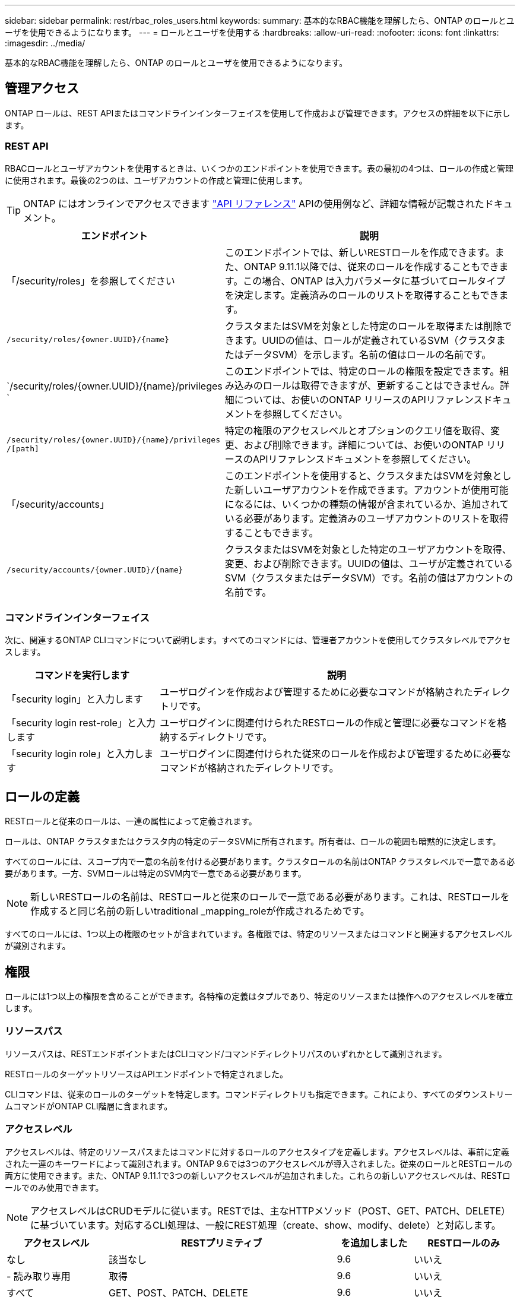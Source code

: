 ---
sidebar: sidebar 
permalink: rest/rbac_roles_users.html 
keywords:  
summary: 基本的なRBAC機能を理解したら、ONTAP のロールとユーザを使用できるようになります。 
---
= ロールとユーザを使用する
:hardbreaks:
:allow-uri-read: 
:nofooter: 
:icons: font
:linkattrs: 
:imagesdir: ../media/


[role="lead"]
基本的なRBAC機能を理解したら、ONTAP のロールとユーザを使用できるようになります。



== 管理アクセス

ONTAP ロールは、REST APIまたはコマンドラインインターフェイスを使用して作成および管理できます。アクセスの詳細を以下に示します。



=== REST API

RBACロールとユーザアカウントを使用するときは、いくつかのエンドポイントを使用できます。表の最初の4つは、ロールの作成と管理に使用されます。最後の2つのは、ユーザアカウントの作成と管理に使用します。


TIP: ONTAP にはオンラインでアクセスできます link:../reference/api_reference.html["API リファレンス"] APIの使用例など、詳細な情報が記載されたドキュメント。

[cols="35,65"]
|===
| エンドポイント | 説明 


| 「/security/roles」を参照してください | このエンドポイントでは、新しいRESTロールを作成できます。また、ONTAP 9.11.1以降では、従来のロールを作成することもできます。この場合、ONTAP は入力パラメータに基づいてロールタイプを決定します。定義済みのロールのリストを取得することもできます。 


| `/security/roles/{owner.UUID}/{name}` | クラスタまたはSVMを対象とした特定のロールを取得または削除できます。UUIDの値は、ロールが定義されているSVM（クラスタまたはデータSVM）を示します。名前の値はロールの名前です。 


| `/security/roles/{owner.UUID}/{name}/privileges ` | このエンドポイントでは、特定のロールの権限を設定できます。組み込みのロールは取得できますが、更新することはできません。詳細については、お使いのONTAP リリースのAPIリファレンスドキュメントを参照してください。 


| `/security/roles/{owner.UUID}/{name}/privileges /[path]` | 特定の権限のアクセスレベルとオプションのクエリ値を取得、変更、および削除できます。詳細については、お使いのONTAP リリースのAPIリファレンスドキュメントを参照してください。 


| 「/security/accounts」 | このエンドポイントを使用すると、クラスタまたはSVMを対象とした新しいユーザアカウントを作成できます。アカウントが使用可能になるには、いくつかの種類の情報が含まれているか、追加されている必要があります。定義済みのユーザアカウントのリストを取得することもできます。 


| `/security/accounts/{owner.UUID}/{name}` | クラスタまたはSVMを対象とした特定のユーザアカウントを取得、変更、および削除できます。UUIDの値は、ユーザが定義されているSVM（クラスタまたはデータSVM）です。名前の値はアカウントの名前です。 
|===


=== コマンドラインインターフェイス

次に、関連するONTAP CLIコマンドについて説明します。すべてのコマンドには、管理者アカウントを使用してクラスタレベルでアクセスします。

[cols="30,70"]
|===
| コマンドを実行します | 説明 


| 「security login」と入力します | ユーザログインを作成および管理するために必要なコマンドが格納されたディレクトリです。 


| 「security login rest-role」と入力します | ユーザログインに関連付けられたRESTロールの作成と管理に必要なコマンドを格納するディレクトリです。 


| 「security login role」と入力します | ユーザログインに関連付けられた従来のロールを作成および管理するために必要なコマンドが格納されたディレクトリです。 
|===


== ロールの定義

RESTロールと従来のロールは、一連の属性によって定義されます。

ロールは、ONTAP クラスタまたはクラスタ内の特定のデータSVMに所有されます。所有者は、ロールの範囲も暗黙的に決定します。

すべてのロールには、スコープ内で一意の名前を付ける必要があります。クラスタロールの名前はONTAP クラスタレベルで一意である必要があります。一方、SVMロールは特定のSVM内で一意である必要があります。


NOTE: 新しいRESTロールの名前は、RESTロールと従来のロールで一意である必要があります。これは、RESTロールを作成すると同じ名前の新しいtraditional _mapping_roleが作成されるためです。

すべてのロールには、1つ以上の権限のセットが含まれています。各権限では、特定のリソースまたはコマンドと関連するアクセスレベルが識別されます。



== 権限

ロールには1つ以上の権限を含めることができます。各特権の定義はタプルであり、特定のリソースまたは操作へのアクセスレベルを確立します。



=== リソースパス

リソースパスは、RESTエンドポイントまたはCLIコマンド/コマンドディレクトリパスのいずれかとして識別されます。

RESTロールのターゲットリソースはAPIエンドポイントで特定されました。

CLIコマンドは、従来のロールのターゲットを特定します。コマンドディレクトリも指定できます。これにより、すべてのダウンストリームコマンドがONTAP CLI階層に含まれます。



=== アクセスレベル

アクセスレベルは、特定のリソースパスまたはコマンドに対するロールのアクセスタイプを定義します。アクセスレベルは、事前に定義された一連のキーワードによって識別されます。ONTAP 9.6では3つのアクセスレベルが導入されました。従来のロールとRESTロールの両方に使用できます。また、ONTAP 9.11.1で3つの新しいアクセスレベルが追加されました。これらの新しいアクセスレベルは、RESTロールでのみ使用できます。


NOTE: アクセスレベルはCRUDモデルに従います。RESTでは、主なHTTPメソッド（POST、GET、PATCH、DELETE）に基づいています。対応するCLI処理は、一般にREST処理（create、show、modify、delete）と対応します。

[cols="20,45,15,20"]
|===
| アクセスレベル | RESTプリミティブ | を追加しました | RESTロールのみ 


| なし | 該当なし | 9.6 | いいえ 


| - 読み取り専用 | 取得 | 9.6 | いいえ 


| すべて | GET、POST、PATCH、DELETE | 9.6 | いいえ 


| READ_CREATE | GET、POST | 9.11.1 | はい。 


| READ_MODIFY | 取得、パッチ | 9.11.1 | はい。 


| READ_CREATE _MODIFY | GET、POST、PATCH | 9.11.1 | はい。 
|===


=== オプションのクエリ

従来のロールを作成する場合、コマンドまたはコマンドディレクトリに適用可能なオブジェクトのサブセットを特定する* query *値をオプションで指定できます。



== 組み込みのロールの概要

ONTAP には、クラスタレベルまたはSVMレベルで使用できる事前定義されたロールがいくつか用意されています。



=== クラスタを対象としたロール

クラスタ内には、複数の組み込みのロールを使用できます。

を参照してください https://docs.netapp.com/us-en/ontap/authentication/predefined-roles-cluster-administrators-concept.html["クラスタ管理者の事前定義されたロール"^] を参照してください。

[cols="20,80"]
|===
| ロール | 説明 


| 管理 | このロールの管理者には制限のない権限があり、ONTAP システムであらゆる操作を実行できます。クラスタレベルおよびSVMレベルのすべてのリソースを設定できます。 


| AutoSupport | これは、AutoSupport アカウント専用のロールです。 


| バックアップ | この特殊な役割は、システムのバックアップが必要なバックアップソフトウェアに適用されます。 


| SnapLock | これは、SnapLock アカウント専用のロールです。 


| - 読み取り専用 | このロールの管理者は、すべてのデータをクラスタレベルで表示できますが、変更はできません。 


| なし | 管理機能は提供されません。 
|===


=== SVMを対象としたロール

SVMには、SVMスコープで使用できる組み込みのロールがいくつかあります。* vsadmin *は、最も一般的で強力な機能へのアクセスを提供します。特定の管理タスクに応じて、次のような追加のロールが用意されています。

* vsadmin-volume
* vsadmin-protocol のいずれかです
* vsadmin-backup のストレージシステムで
* vsadmin-snaplock
* vsadmin-readonly （読み取り専用


を参照してください https://docs.netapp.com/us-en/ontap/authentication/predefined-roles-svm-administrators-concept.html["SVM 管理者の事前定義されたロール"^] を参照してください。



== ロールタイプの比較

REST *ロールまたは*従来の*ロールを選択する前に、これらの違いを理解しておく必要があります。この2つのロールタイプの比較方法の一部を次に示します。


NOTE: RBACのユースケースが複雑で高度な場合は、通常は従来のロールを使用します。



=== ユーザがONTAP にアクセスする方法

ロールを作成する前に、ユーザがONTAP システムにどのようにアクセスするかを理解しておくことが重要です。このロールに基づいて、ロールのタイプを決定できます。

[cols="2,7"]
|===
| にアクセスします | 推奨されるタイプ 


| REST APIのみ | RESTロールは、REST APIで使用するように設計されています。 


| REST APIおよびCLI | 対応する従来のロールも作成するRESTロールを定義できます。 


| CLIのみ | 従来のロールを作成できます。 
|===


=== アクセスパスの精度

RESTロールに対して定義されるアクセスパスは、RESTエンドポイントに基づいています。従来のロールのアクセスパスは、CLIコマンドまたはコマンドディレクトリに基づきます。また、オプションのクエリパラメータを従来のロールと一緒に指定することで、コマンドパラメータの値に基づいてアクセスをさらに制限することもできます。
